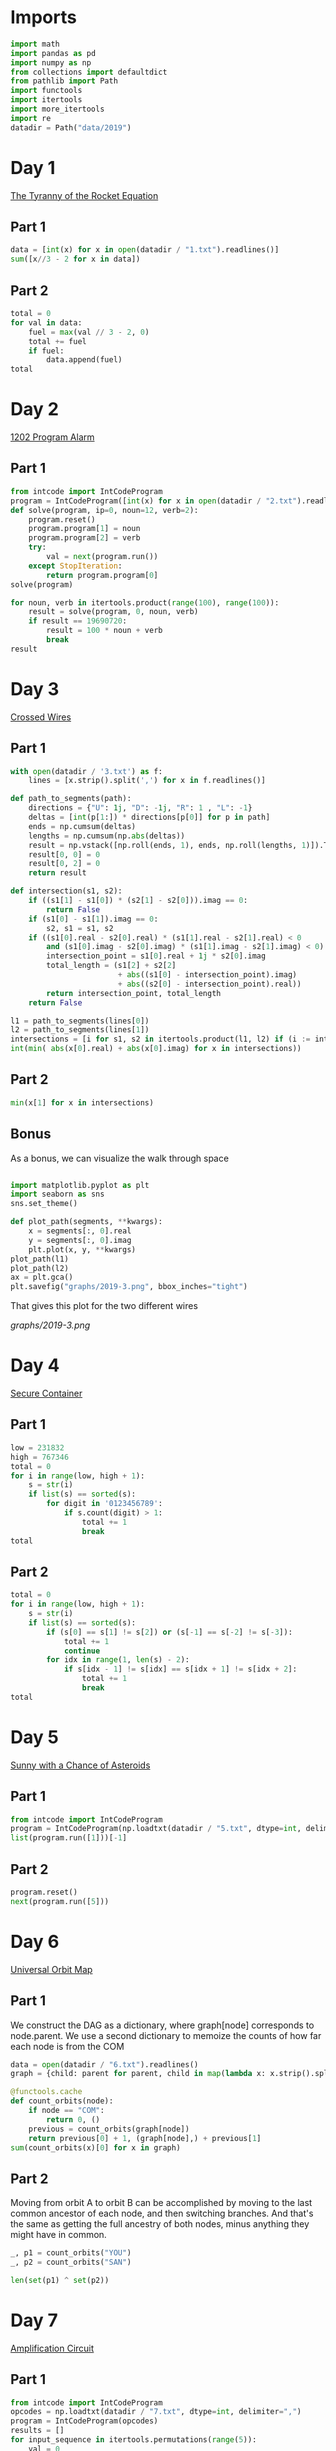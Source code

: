 #+PROPERTY: header-args:jupyter-python  :session aoc-2019 :kernel aoc
#+PROPERTY: header-args    :pandoc t

* Imports
#+begin_src jupyter-python
  import math
  import pandas as pd
  import numpy as np
  from collections import defaultdict
  from pathlib import Path
  import functools
  import itertools
  import more_itertools
  import re
  datadir = Path("data/2019")
#+end_src

* Day 1
[[https://adventofcode.com/2019/day/1][The Tyranny of the Rocket Equation]]
** Part 1
#+begin_src jupyter-python
  data = [int(x) for x in open(datadir / "1.txt").readlines()]
  sum([x//3 - 2 for x in data])
#+end_src

** Part 2
#+begin_src jupyter-python
  total = 0
  for val in data:
      fuel = max(val // 3 - 2, 0)
      total += fuel
      if fuel:
          data.append(fuel)
  total
#+end_src

* Day 2
[[https://adventofcode.com/2019/day/2][1202 Program Alarm]]
** Part 1
#+begin_src jupyter-python
  from intcode import IntCodeProgram
  program = IntCodeProgram([int(x) for x in open(datadir / "2.txt").readline().split(',')])
  def solve(program, ip=0, noun=12, verb=2):
      program.reset()
      program.program[1] = noun
      program.program[2] = verb
      try:
          val = next(program.run())
      except StopIteration:
          return program.program[0]
  solve(program)
#+end_src

#+begin_src jupyter-python
  for noun, verb in itertools.product(range(100), range(100)):
      result = solve(program, 0, noun, verb)
      if result == 19690720:
          result = 100 * noun + verb
          break
  result
#+end_src

* Day 3
[[https://adventofcode.com/2019/day/3][Crossed Wires]]

** Part 1
#+begin_src jupyter-python
    with open(datadir / '3.txt') as f:
        lines = [x.strip().split(',') for x in f.readlines()]

    def path_to_segments(path):
        directions = {"U": 1j, "D": -1j, "R": 1 , "L": -1}
        deltas = [int(p[1:]) * directions[p[0]] for p in path]
        ends = np.cumsum(deltas)
        lengths = np.cumsum(np.abs(deltas))
        result = np.vstack([np.roll(ends, 1), ends, np.roll(lengths, 1)]).T
        result[0, 0] = 0
        result[0, 2] = 0
        return result

    def intersection(s1, s2):
        if ((s1[1] - s1[0]) * (s2[1] - s2[0])).imag == 0:
            return False
        if (s1[0] - s1[1]).imag == 0:
            s2, s1 = s1, s2
        if ((s1[0].real - s2[0].real) * (s1[1].real - s2[1].real) < 0
            and (s1[0].imag - s2[0].imag) * (s1[1].imag - s2[1].imag) < 0):
            intersection_point = s1[0].real + 1j * s2[0].imag
            total_length = (s1[2] + s2[2]
                            + abs((s1[0] - intersection_point).imag)
                            + abs((s2[0] - intersection_point).real))
            return intersection_point, total_length
        return False

    l1 = path_to_segments(lines[0])
    l2 = path_to_segments(lines[1])
    intersections = [i for s1, s2 in itertools.product(l1, l2) if (i := intersection(s1, s2))]
    int(min( abs(x[0].real) + abs(x[0].imag) for x in intersections))
#+end_src

** Part 2
#+begin_src jupyter-python
min(x[1] for x in intersections)

#+end_src

** Bonus
As a bonus, we can visualize the walk through space
#+begin_src jupyter-python

  import matplotlib.pyplot as plt
  import seaborn as sns
  sns.set_theme()

  def plot_path(segments, **kwargs):
      x = segments[:, 0].real
      y = segments[:, 0].imag
      plt.plot(x, y, **kwargs)
  plot_path(l1)
  plot_path(l2)
  ax = plt.gca()
  plt.savefig("graphs/2019-3.png", bbox_inches="tight")

#+end_src

That gives this plot for the two different wires

[[graphs/2019-3.png]]

* Day 4
[[https://adventofcode.com/2019/day/4][Secure Container]]
** Part 1
#+begin_src jupyter-python
  low = 231832
  high = 767346
  total = 0
  for i in range(low, high + 1):
      s = str(i)
      if list(s) == sorted(s):
          for digit in '0123456789':
              if s.count(digit) > 1:
                  total += 1
                  break
  total
#+end_src

** Part 2
#+begin_src jupyter-python
  total = 0
  for i in range(low, high + 1):
      s = str(i)
      if list(s) == sorted(s):
          if (s[0] == s[1] != s[2]) or (s[-1] == s[-2] != s[-3]):
              total += 1
              continue
          for idx in range(1, len(s) - 2):
              if s[idx - 1] != s[idx] == s[idx + 1] != s[idx + 2]:
                  total += 1
                  break
  total

#+end_src

* Day 5
[[https://adventofcode.com/2019/day/5][Sunny with a Chance of Asteroids]]
** Part 1
#+begin_src jupyter-python
  from intcode import IntCodeProgram
  program = IntCodeProgram(np.loadtxt(datadir / "5.txt", dtype=int, delimiter=","))
  list(program.run([1]))[-1]
#+end_src

** Part 2
#+begin_src jupyter-python
  program.reset()
  next(program.run([5]))
#+end_src

* Day 6
[[https://adventofcode.com/2019/day/6][Universal Orbit Map]]
** Part 1
We construct the DAG as a dictionary, where graph[node] corresponds to node.parent. We use a second dictionary to memoize the counts of how far each node is from the COM
#+begin_src jupyter-python
  data = open(datadir / "6.txt").readlines()
  graph = {child: parent for parent, child in map(lambda x: x.strip().split(")"), data)}

  @functools.cache
  def count_orbits(node):
      if node == "COM":
          return 0, ()
      previous = count_orbits(graph[node])
      return previous[0] + 1, (graph[node],) + previous[1]
  sum(count_orbits(x)[0] for x in graph)
#+end_src

** Part 2
Moving from orbit A to orbit B can be accomplished by moving to the last common ancestor of each node, and then switching branches. And that's the same as getting the full ancestry of both nodes, minus anything they might have in common.
#+begin_src jupyter-python
  _, p1 = count_orbits("YOU")
  _, p2 = count_orbits("SAN")

  len(set(p1) ^ set(p2))
#+end_src

* Day 7
[[https://adventofcode.com/2019/day/7][Amplification Circuit]]
** Part 1
#+begin_src jupyter-python
  from intcode import IntCodeProgram
  opcodes = np.loadtxt(datadir / "7.txt", dtype=int, delimiter=",")
  program = IntCodeProgram(opcodes)
  results = []
  for input_sequence in itertools.permutations(range(5)):
      val = 0
      for item in input_sequence:
          program.reset()
          inputs = [item, val]
          val = next(program.run(inputs))
      results.append(val)
  max(results)
#+end_src

** Part 2
#+begin_src jupyter-python
  results = []
  for seq in itertools.permutations(range(5, 10)):
      inputs = [[x] for x in seq]
      inputs[0].append(0)
      iterators = [IntCodeProgram(opcodes).run(inputs[i]) for i in range(5)]
      i = 0
      while True:
          try:
              val = next(iterators[i % 5])
              inputs[(i + 1) % 5].append(val)
              i += 1
          except StopIteration:
              break
      results.append(val)
  max(results)
#+end_src

* Day 8
[[https://adventofcode.com/2019/day/8][Space Image Format]]
** Part 1
#+begin_src jupyter-python
  data = open(datadir / "8.txt").read().strip()
  result = []
  for i in range(len(data) // (25 * 6))[::-1]:
      substring = data[25*6*i: 25*6*(i+1)]
      result.append((substring.count("0"), substring.count("1") * substring.count("2")))
  min(result)[1]
#+end_src

** Part 2
#+begin_src jupyter-python
  result = list("1" * 25 * 6)
  for i in range(len(data) // (25 * 6))[::-1]:
      substring = data[25*6*i: 25*6*(i+1)]
      result = [bottom if top == "2" else top for top, bottom in zip(substring, result)]

  print("\n".join(["".join(["█" if char != "0" else " " for char in line])
                   for line in  np.array(result).reshape(6, 25)]))
#+end_src

* Day 9
[[https://adventofcode.com/2019/day/9][Sensor Boost]]
** Part 1
Adding the required functionality to the intcode compiler wasn't too tricky. Opcodes which set values had to be modified a bit to account for the offset, but that was more or less it.

Allowing arbitrary final addresses was accomplished by the very dirty hack of changing the program type in this problem from a list to defaultdict(int). If it works, it works.
#+begin_src jupyter-python
  program = IntCodeProgram(np.loadtxt(datadir / "9.txt", dtype=int, delimiter=","))
  next(program.run([1]))
#+end_src

** Part 2
#+begin_src jupyter-python
  program.reset()
  next(program.run([2]))
#+end_src

* Day 10
[[https://adventofcode.com/2019/day/10][Monitoring Station]]
** Part 1
#+begin_src jupyter-python
  from math import gcd
  def simplify(x, y):
      if (x, y) == (0, 0):
          return 0, 0
      factor = gcd(x, y)
      return int(x / factor), int(y / factor)

  data = np.array([[0 if char == '.' else 1 for char in line.strip()]
                   for line in open(datadir / "10.txt").readlines()]).T
  ones = np.array(np.where(data)).T
  scores = [len(set(map(lambda x: simplify(*x), ones - ones[i]))) for i in range(len(ones))]
  position = ones[np.argmax(scores)]
  print(max(scores) - 1)
  print(position)
#+end_src

** Part 2

There are more than 200 visible asteroids, so we only need to worry about the ones we meet on the first round - but that's exactly the simplified asteroids, as seen from our position. We take these, and sort them according to the angle they make with the negative y axis (negative because we have y increasing as it goes down in this coordinate system). The one we're interested in is the 201st asteroid according to this order (201st because the one we're measuring from will automatically have an angle of zero and should not be counted)
#+begin_src jupyter-python
  np.array(sorted(set([simplify(*x) for x in ones - position]), key = lambda x: (np.arctan2(x[0], -x[1])) % (2 * np.pi))[200]) + position
#+end_src

* Day 11
[[https://adventofcode.com/2019/day/11][Space Police]]
** Part 1
#+begin_src jupyter-python
  from intcode import IntCodeProgram
  program = IntCodeProgram(np.loadtxt(datadir / "11.txt", dtype=int, delimiter=","))
  def solve(startval):
      position, direction = 0 + 0j, 1j
      program.reset()
      field = defaultdict(int)
      count = 0
      inputs = [startval]
      painted = set()
      for colour, turn in more_itertools.chunked(program.run(inputs), 2):
          field[position] = colour
          painted.add(position)
          direction = direction * (1j * (1 - 2 * turn))
          position += direction
          inputs.append(field[position])
      return painted, field
  len(solve(0)[0])
#+end_src


** Part 2
#+begin_src jupyter-python
  _, field = solve(1)
  ones = np.array([x for x in field.keys() if field[x]])
  offset = ones.real.min() + 1j*ones.imag.min()
  ones = ones - offset
  field = np.zeros((int(ones.real.max()) + 1, int(ones.imag.max()) + 1))
  for value in ones:
      field[int(value.real), int(value.imag)] = 1
  print("\n".join(["".join(["█" if char else " " for char in line]) for line in np.rot90(field)]))

#+end_src

* Day 12
[[https://adventofcode.com/2019/day/12][The N-Body Problem]]
** Part 1
#+begin_src jupyter-python
  data = open(datadir / "12.txt").readlines()
  regex = r"(-?\d+)"
  positions = np.array([list(map(int, re.findall(regex, line))) for line in data], dtype=int)
  velocities = np.zeros(positions.shape, dtype=int)
  indices = [0, 1, 2, 3]
  for i in range(1000):
      for m1, m2 in itertools.combinations([0, 1, 2, 3], 2):
          dv = 1 * (positions[m2] > positions[m1]) - 1 * (positions[m2] < positions[m1])
          velocities[m1] += dv
          velocities[m2] -= dv
      positions += velocities
  (np.abs(positions).sum(axis=1) * np.abs(velocities).sum(axis=1)).sum()
#+end_src

** Part 2
I don't know what optimizations are possible here, but an obvious one is to realise that the three different directions (x,y and z) are completely independent, and that instead of searching for one global cycle, we can ask if there are shorter cycles for the coordinates separately. The global cycle length is then the lcm of the individual cycle lengths, as long as each cycle starts at the initial state.
#+begin_src jupyter-python
  data = open(datadir / "12.txt").readlines()
  regex = r"(-?\d+)"
  positions = np.array([list(map(int, re.findall(regex, line))) for line in data], dtype=int)
  velocities = np.zeros(positions.shape, dtype=int)
  seen_x = {}
  seen_y = {}
  seen_z = {}
  for axis, seen in zip([0, 1, 2], [seen_x, seen_y, seen_z]):
      seen[tuple(np.hstack([positions[:, axis], velocities[:, axis]]))] = 0
  cycles = [False, False, False]
  for i in range(1_000_000):
      for m1, m2 in itertools.combinations([0, 1, 2, 3], 2):
          dv = 1 * (positions[m2] > positions[m1]) - 1 * (positions[m2] < positions[m1])
          velocities[m1] += dv
          velocities[m2] -= dv
      positions += velocities
      for axis, seen in zip([0, 1, 2], [seen_x, seen_y, seen_z]):
          if cycles[axis]:
              continue
          state = tuple(np.hstack([positions[:, axis], velocities[:, axis]]))
          if state in seen:
              cycles[axis] = i + 1
      if all(cycles):
          break
  math.lcm(*cycles)

#+end_src
